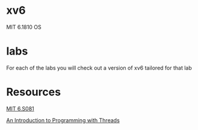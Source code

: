 * xv6
MIT 6.1810 OS

* labs

For each of the labs you will check out a version of xv6 tailored for that lab

* Resources
[[https://pdos.csail.mit.edu/6.S081/2024/schedule.html][MIT 6.S081]]

[[http://birrell.org/andrew/papers/035-Threads.pdf][An Introduction to Programming with Threads]]

